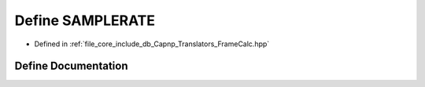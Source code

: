 .. _exhale_define__frame_calc_8hpp_1a538e0cad3acb787a49e16b1e53787610:

Define SAMPLERATE
=================

- Defined in :ref:`file_core_include_db_Capnp_Translators_FrameCalc.hpp`


Define Documentation
--------------------


.. doxygendefine:: SAMPLERATE
   :project: Project_DJ_Engine